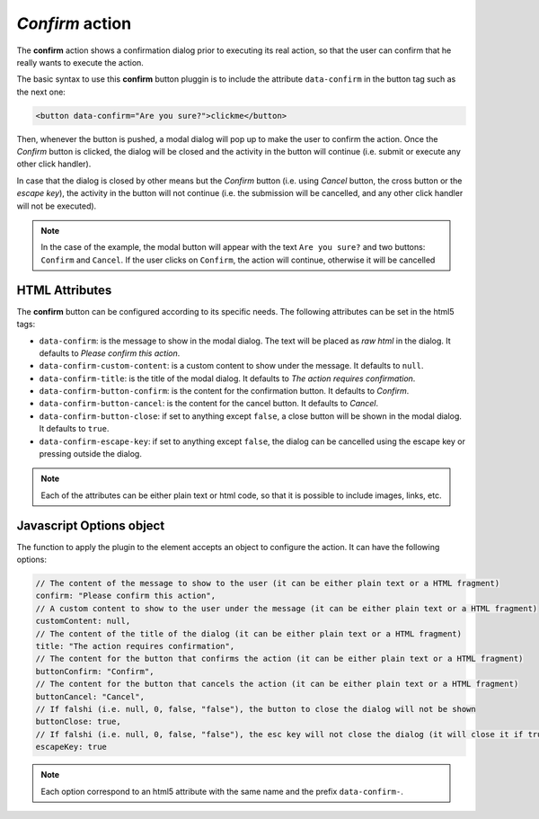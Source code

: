 .. _confirm button:

*Confirm* action
^^^^^^^^^^^^^^^^

The **confirm** action shows a confirmation dialog prior to executing its real action, so that the user can confirm that he really wants to execute the action.

The basic syntax to use this **confirm** button pluggin is to include the attribute ``data-confirm`` in the button tag such as the next one:

.. code-block:: html

    <button data-confirm="Are you sure?">clickme</button>

Then, whenever the button is pushed, a modal dialog will pop up to make the user to confirm the action. Once the *Confirm* button is clicked, the dialog will be closed and the activity in the button will continue (i.e. submit or execute any other click handler).

In case that the dialog is closed by other means but the *Confirm* button (i.e. using *Cancel* button, the cross button or the *escape key*), the activity in the button will not continue (i.e. the submission will be cancelled, and any other click handler will not be executed).

.. note::
    In the case of the example, the modal button will appear with the text ``Are you sure?`` and two buttons: ``Confirm`` and ``Cancel``. 
    If the user clicks on ``Confirm``, the action will continue, otherwise it will be cancelled

HTML Attributes
---------------

The **confirm** button can be configured according to its specific needs. The following attributes can be set in the html5 tags:

- ``data-confirm``: is the message to show in the modal dialog. The text will be placed as *raw html* in the dialog. It defaults to *Please confirm this action*.
- ``data-confirm-custom-content``: is a custom content to show under the message. It defaults to ``null``.
- ``data-confirm-title``: is the title of the modal dialog. It defaults to *The action requires confirmation*.
- ``data-confirm-button-confirm``: is the content for the confirmation button. It defaults to *Confirm*.
- ``data-confirm-button-cancel``: is the content for the cancel button. It defaults to *Cancel*.
- ``data-confirm-button-close``: if set to anything except ``false``, a close button will be shown in the modal dialog. It defaults to ``true``.
- ``data-confirm-escape-key``: if set to anything except ``false``, the dialog can be cancelled using the escape key or pressing outside the dialog.

.. note::

    Each of the attributes can be either plain text or html code, so that it is possible to include images, links, etc.

Javascript Options object
-------------------------

The function to apply the plugin to the element accepts an object to configure the action. It can have the following options:

.. code-block:: javascript

    // The content of the message to show to the user (it can be either plain text or a HTML fragment)
    confirm: "Please confirm this action",
    // A custom content to show to the user under the message (it can be either plain text or a HTML fragment)
    customContent: null,
    // The content of the title of the dialog (it can be either plain text or a HTML fragment)
    title: "The action requires confirmation",
    // The content for the button that confirms the action (it can be either plain text or a HTML fragment)
    buttonConfirm: "Confirm",
    // The content for the button that cancels the action (it can be either plain text or a HTML fragment)
    buttonCancel: "Cancel",
    // If falshi (i.e. null, 0, false, "false"), the button to close the dialog will not be shown
    buttonClose: true,
    // If falshi (i.e. null, 0, false, "false"), the esc key will not close the dialog (it will close it if true)
    escapeKey: true

.. note::

    Each option correspond to an html5 attribute with the same name and the prefix ``data-confirm-``.